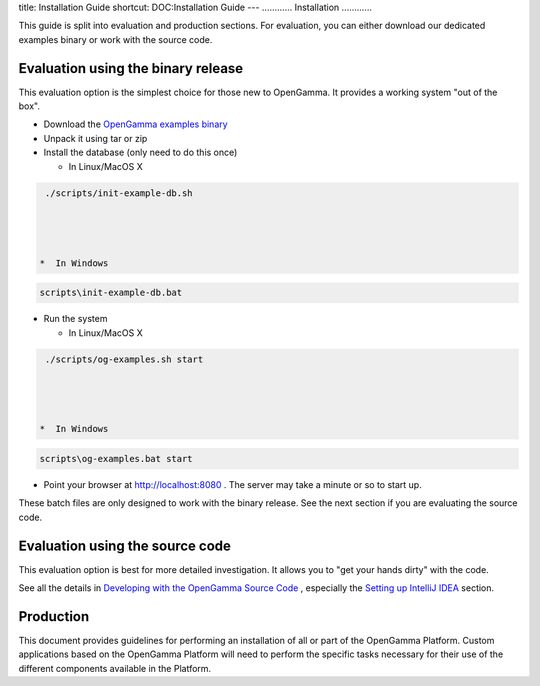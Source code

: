 title: Installation Guide
shortcut: DOC:Installation Guide
---
............
Installation
............


This guide is split into evaluation and production sections. For evaluation, you can either download our dedicated examples binary or work with the source code.

~~~~~~~~~~~~~~~~~~~~~~~~~~~~~~~~~~~
Evaluation using the binary release
~~~~~~~~~~~~~~~~~~~~~~~~~~~~~~~~~~~


This evaluation option is the simplest choice for those new to OpenGamma. It provides a working system "out of the box".


*  Download the `OpenGamma examples binary <http://developers.opengamma.com/downloads/>`_ 


*  Unpack it using tar or zip


*  Install the database (only need to do this once)


   *  In Linux/MacOS X



.. code::

    ./scripts/init-example-db.sh




   *  In Windows



.. code::

    scripts\init-example-db.bat




*  Run the system


   *  In Linux/MacOS X



.. code::

    ./scripts/og-examples.sh start




   *  In Windows



.. code::

    scripts\og-examples.bat start




*  Point your browser at `http://localhost:8080 <http://localhost:8080>`_ .  The server may take a minute or so to start up.


These batch files are only designed to work with the binary release. See the next section if you are evaluating the source code.



~~~~~~~~~~~~~~~~~~~~~~~~~~~~~~~~
Evaluation using the source code
~~~~~~~~~~~~~~~~~~~~~~~~~~~~~~~~


This evaluation option is best for more detailed investigation. It allows you to "get your hands dirty" with the code.

See all the details in `Developing with the OpenGamma Source Code </confluence/DOC/OpenGamma-Platform-Documentation/Developing-with-the-OpenGamma-Source-Code/index.rst>`_ , especially the `Setting up IntelliJ IDEA </confluence/DOC/OpenGamma-Platform-Documentation/Developing-with-the-OpenGamma-Source-Code/Setting-up-IntelliJ-IDEA/index.rst>`_  section.


~~~~~~~~~~
Production
~~~~~~~~~~


This document provides guidelines for performing an installation of all or part of the OpenGamma Platform. Custom applications based on the OpenGamma Platform will need to perform the specific tasks necessary for their use of the different components available in the Platform.



